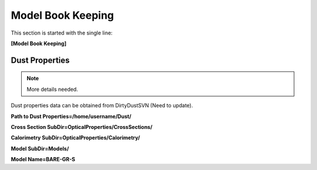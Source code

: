 ##################
Model Book Keeping
##################

This section is started with the single line:

**[Model Book Keeping]**

Dust Properties
===============

.. note::
  More details needed.

Dust properties data can be obtained from DirtyDustSVN (Need to update).

**Path to Dust Properties=/home/username/Dust/**

**Cross Section SubDir=OpticalProperties/CrossSections/**

**Calorimetry SubDir=OpticalProperties/Calorimetry/**

**Model SubDir=Models/**

**Model Name=BARE-GR-S**
